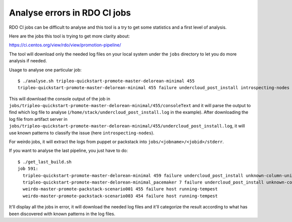 Analyse errors in RDO CI jobs
=============================

RDO CI jobs can be difficult to analyse and this tool is a try to get
some statistics and a first level of analysis.

Here are the jobs this tool is trying to get more clarity about:

https://ci.centos.org/view/rdo/view/promotion-pipeline/

The tool will download only the needed log files on your local system
under the ``jobs`` directory to let you do more analysis if needed.

Usage to analyse one particular job::

 $ ./analyse.sh tripleo-quickstart-promote-master-delorean-minimal 455
 tripleo-quickstart-promote-master-delorean-minimal 455 failure undercloud_post_install introspecting-nodes

This will download the console output of the job in
``jobs/tripleo-quickstart-promote-master-delorean-minimal/455/consoleText``
and it will parse the output to find which log file to analyse
(``/home/stack/undercloud_post_install.log`` in the example). After
downloading the log file from artifact server in
``jobs/tripleo-quickstart-promote-master-delorean-minimal/455/undercloud_post_install.log``,
it will use known patterns to classify the issue (here
``introspecting-nodes``).

For weirdo jobs, it will extract the logs from puppet or packstack
into ``jobs/<jobname>/<jobid>/stderr``.

If you want to analyse the last pipeline, you just have to do::
  
  $ ./get_last_build.sh
  job 591:
    tripleo-quickstart-promote-master-delorean-minimal 459 failure undercloud_post_install unknown-column-unique_key-in-field-list
    tripleo-quickstart-promote-master-delorean-minimal_pacemaker 7 failure undercloud_post_install unknown-column-unique_key-in-field-list
    weirdo-master-promote-packstack-scenario001 455 failure host running-tempest
    weirdo-master-promote-packstack-scenario003 454 failure host running-tempest

It'll display all the jobs in error, it will download the needed log
files and it'll categorize the result according to what has been
discovered with known patterns in the log files.
